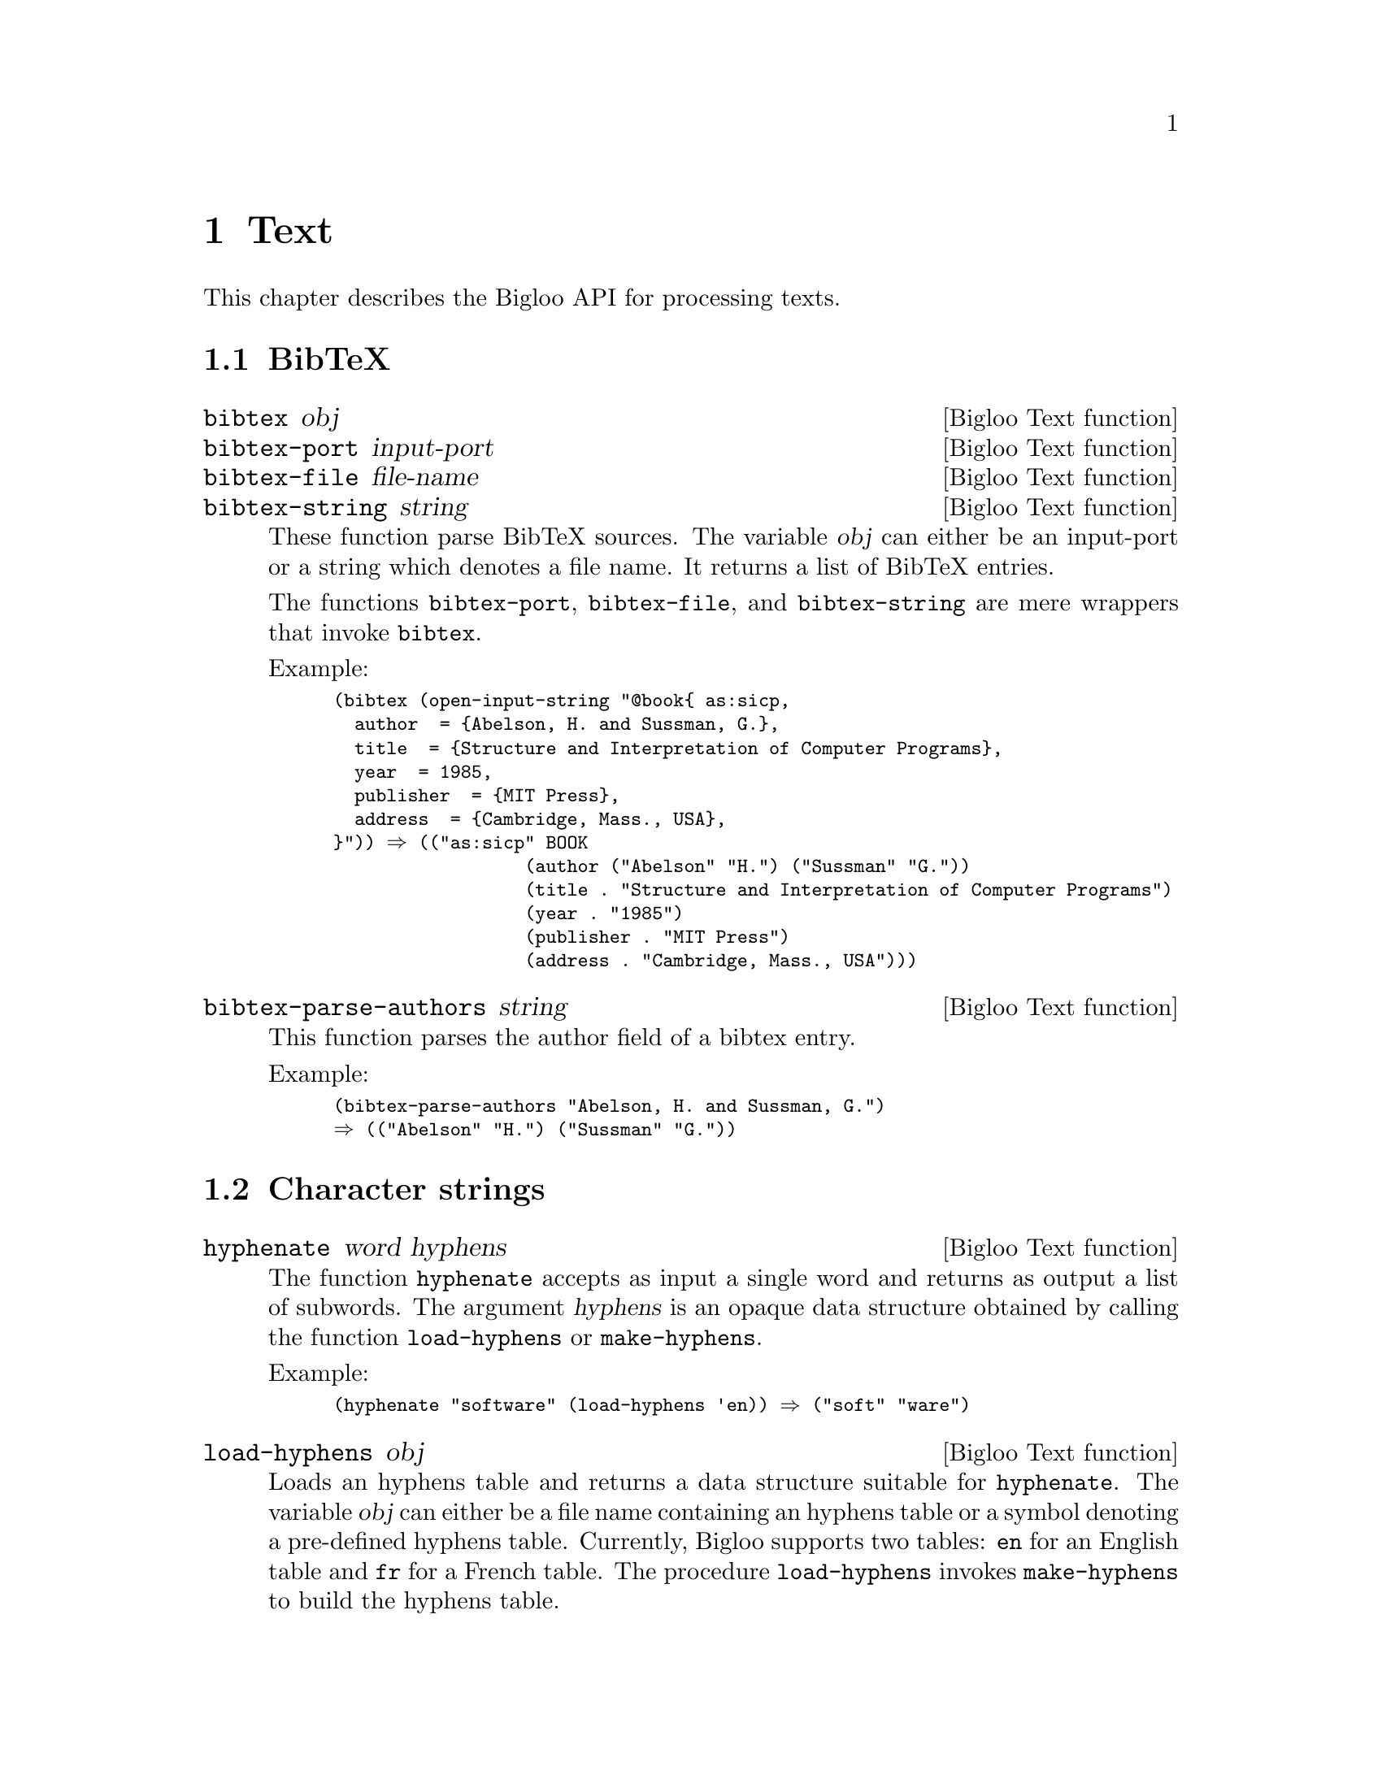 @c =================================================================== @c
@c    serrano/prgm/project/bigloo/manuals/text.texi                    @c
@c    ------------------------------------------------------------     @c
@c    Author      :  Manuel Serrano                                    @c
@c    Creation    :  Tue Aug 31 13:16:21 2010                          @c
@c    Last change :                                                    @c
@c    Copyright   :  2010 Manuel Serrano                               @c
@c    ------------------------------------------------------------     @c
@c    Text manipulations                                               @c
@c =================================================================== @c

@c ------------------------------------------------------------------- @c
@c    Text ...                                                         @c
@c ------------------------------------------------------------------- @c
@node Text, CSV, Mail, Top
@comment  node-name,  next,  previous,  up
@chapter Text
@cindex text

This chapter describes the Bigloo API for processing texts.

@menu
* BibTeX::
* Character strings::
* Character encodings::
@end menu

@c ------------------------------------------------------------------- @c
@c    BibTeX ...                                                       @c
@c ------------------------------------------------------------------- @c
@node BibTeX, Character strings, ,Text
@section BibTeX

@deffn {Bigloo Text function} bibtex obj
@deffnx {Bigloo Text function} bibtex-port input-port
@deffnx {Bigloo Text function} bibtex-file file-name
@deffnx {Bigloo Text function} bibtex-string string
These function parse BibTeX sources. The variable @var{obj} can either
be an input-port or a string which denotes a file name. It returns a
list of BibTeX entries.

The functions @code{bibtex-port}, @code{bibtex-file}, and
@code{bibtex-string} are mere wrappers that invoke @code{bibtex}.

Example:
@smalllisp
(bibtex (open-input-string "@@book@{ as:sicp,
  author 	= @{Abelson, H. and Sussman, G.@},
  title 	= @{Structure and Interpretation of Computer Programs@},
  year 		= 1985,
  publisher 	= @{MIT Press@},
  address 	= @{Cambridge, Mass., USA@},
@}")) @result{} (("as:sicp" BOOK 
                  (author ("Abelson" "H.") ("Sussman" "G."))
                  (title . "Structure and Interpretation of Computer Programs")
                  (year . "1985")
                  (publisher . "MIT Press")
                  (address . "Cambridge, Mass., USA")))
@end smalllisp
@end deffn

@deffn {Bigloo Text function} bibtex-parse-authors string
This function parses the author field of a bibtex entry.

Example:
@smalllisp
(bibtex-parse-authors "Abelson, H. and Sussman, G.")
@result{} (("Abelson" "H.") ("Sussman" "G."))
@end smalllisp
@end deffn

@c ------------------------------------------------------------------- @c
@c    Character strings ...                                            @c
@c ------------------------------------------------------------------- @c
@node Character strings, Character encodings, BibTeX, Text
@section Character strings

@deffn {Bigloo Text function} hyphenate word hyphens
The function @code{hyphenate} accepts as input a single word and
returns as output a list of subwords. The argument @var{hyphens} is
an opaque data structure obtained by calling the function @code{load-hyphens}
or @code{make-hyphens}.

Example:
@smalllisp
(hyphenate "software" (load-hyphens 'en)) @result{} ("soft" "ware")
@end smalllisp
@end deffn

@deffn {Bigloo Text function} load-hyphens obj
Loads an hyphens table and returns a data structure suitable for
@code{hyphenate}. The variable @var{obj} can either be a file name
containing an hyphens table or a symbol denoting a pre-defined hyphens
table. Currently, Bigloo supports two tables: @code{en} for an English
table and @code{fr} for a French table. The procedure @code{load-hyphens}
invokes @code{make-hyphens} to build the hyphens table. 
@end deffn

Example:
@smalllisp
(define (hyphenate-text text lang)
   (let ((table (with-handler 
                   (lambda (e)               
                      (unless (&io-file-not-found-error? e)
                         (raise e)))
                   (load-hyphens lang)))
         (words (string-split text " ")))
      (if table 
          (append-map (lambda (w) (hyphenate w table)) words)
           words)))
@end smalllisp

The procedure @code{hyphenate-text} hyphenates the words of the
@code{text} according to the rules for the language denoted by
its code @code{lang} if there is a file @var{lang}@code{-hyphens.sch}.
If there is no such file, the text remains un-hyphenated.

@deffn {Bigloo Text function} make-hyphens [:language] [:exceptions] [:patterns]
Creates an hyphens table out of the arguments @var{exceptions} and 
@var{patterns}.

The implementation of the table of hyphens created by @code{make-hyphens}
follows closely Frank Liang's algorithm as published in his doctoral
dissertation @emph{Word Hy-phen-a-tion By Com-pu-ter}
available on the TeX Users Group site here:
@url{http://www.tug.org/docs/liang/}. This table is a
@emph{trie} (see @url{http://en.wikipedia.org/wiki/Trie} for
a definition and an explanation).

Most of this implementation is borrowed from Phil Bewig's work available
here: @url{http://sites.google.com/site/schemephil/}, along with
his paper describing the program from which the Bigloo implementation is
largely borrowed.

@var{exceptions} must be a non-empty list of explicitly hyphenated
words.

Explicitly hyphenated words are like the following:
@code{"as-so-ciate"}, @code{"as-so-ciates"}, @code{"dec-li-na-tion"},
where the hyphens indicate the places where hyphenation is allowed.  The
words in @var{exceptions} are used to generate hyphenation patterns,
which are added to @var{patterns} (see next paragraph).

@var{patterns} must be a non-empty list of hyphenation patterns.

Hyphenation patterns are strings of the form @code{".anti5s"}, where a
period denotes the beginning or the end of a word, an odd number denotes
a place where hyphenation is allowed, and an even number a place where
hyphenation is forbidden. This notation is part of Frank Liang's
algorithm created for Donald Knuth's TeX typographic system.

@end deffn

@c ------------------------------------------------------------------- @c
@c    Character encodings ...                                          @c
@c ------------------------------------------------------------------- @c
@node Character encodings, , Character strings, Text
@section Character encodings

@deffn {Bigloo Text function} gb2312->ucs2 string
Converts a GB2312 (aka cp936) encoded 8bits string into an UCS2 string.
@end deffn
